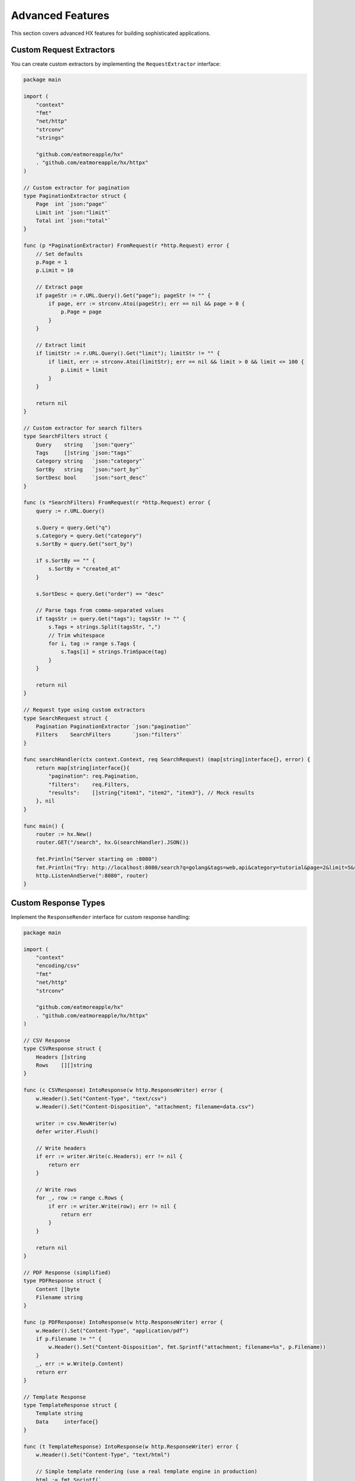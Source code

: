 Advanced Features
=================

This section covers advanced HX features for building sophisticated applications.

Custom Request Extractors
--------------------------

You can create custom extractors by implementing the ``RequestExtractor`` interface:

.. code-block:: go

   package main

   import (
       "context"
       "fmt"
       "net/http"
       "strconv"
       "strings"

       "github.com/eatmoreapple/hx"
       . "github.com/eatmoreapple/hx/httpx"
   )

   // Custom extractor for pagination
   type PaginationExtractor struct {
       Page  int `json:"page"`
       Limit int `json:"limit"`
       Total int `json:"total"`
   }

   func (p *PaginationExtractor) FromRequest(r *http.Request) error {
       // Set defaults
       p.Page = 1
       p.Limit = 10

       // Extract page
       if pageStr := r.URL.Query().Get("page"); pageStr != "" {
           if page, err := strconv.Atoi(pageStr); err == nil && page > 0 {
               p.Page = page
           }
       }

       // Extract limit
       if limitStr := r.URL.Query().Get("limit"); limitStr != "" {
           if limit, err := strconv.Atoi(limitStr); err == nil && limit > 0 && limit <= 100 {
               p.Limit = limit
           }
       }

       return nil
   }

   // Custom extractor for search filters
   type SearchFilters struct {
       Query    string   `json:"query"`
       Tags     []string `json:"tags"`
       Category string   `json:"category"`
       SortBy   string   `json:"sort_by"`
       SortDesc bool     `json:"sort_desc"`
   }

   func (s *SearchFilters) FromRequest(r *http.Request) error {
       query := r.URL.Query()

       s.Query = query.Get("q")
       s.Category = query.Get("category")
       s.SortBy = query.Get("sort_by")
       
       if s.SortBy == "" {
           s.SortBy = "created_at"
       }

       s.SortDesc = query.Get("order") == "desc"

       // Parse tags from comma-separated values
       if tagsStr := query.Get("tags"); tagsStr != "" {
           s.Tags = strings.Split(tagsStr, ",")
           // Trim whitespace
           for i, tag := range s.Tags {
               s.Tags[i] = strings.TrimSpace(tag)
           }
       }

       return nil
   }

   // Request type using custom extractors
   type SearchRequest struct {
       Pagination PaginationExtractor `json:"pagination"`
       Filters    SearchFilters       `json:"filters"`
   }

   func searchHandler(ctx context.Context, req SearchRequest) (map[string]interface{}, error) {
       return map[string]interface{}{
           "pagination": req.Pagination,
           "filters":    req.Filters,
           "results":    []string{"item1", "item2", "item3"}, // Mock results
       }, nil
   }

   func main() {
       router := hx.New()
       router.GET("/search", hx.G(searchHandler).JSON())

       fmt.Println("Server starting on :8080")
       fmt.Println("Try: http://localhost:8080/search?q=golang&tags=web,api&category=tutorial&page=2&limit=5&sort_by=title&order=desc")
       http.ListenAndServe(":8080", router)
   }

Custom Response Types
---------------------

Implement the ``ResponseRender`` interface for custom response handling:

.. code-block:: go

   package main

   import (
       "context"
       "encoding/csv"
       "fmt"
       "net/http"
       "strconv"

       "github.com/eatmoreapple/hx"
       . "github.com/eatmoreapple/hx/httpx"
   )

   // CSV Response
   type CSVResponse struct {
       Headers []string
       Rows    [][]string
   }

   func (c CSVResponse) IntoResponse(w http.ResponseWriter) error {
       w.Header().Set("Content-Type", "text/csv")
       w.Header().Set("Content-Disposition", "attachment; filename=data.csv")

       writer := csv.NewWriter(w)
       defer writer.Flush()

       // Write headers
       if err := writer.Write(c.Headers); err != nil {
           return err
       }

       // Write rows
       for _, row := range c.Rows {
           if err := writer.Write(row); err != nil {
               return err
           }
       }

       return nil
   }

   // PDF Response (simplified)
   type PDFResponse struct {
       Content []byte
       Filename string
   }

   func (p PDFResponse) IntoResponse(w http.ResponseWriter) error {
       w.Header().Set("Content-Type", "application/pdf")
       if p.Filename != "" {
           w.Header().Set("Content-Disposition", fmt.Sprintf("attachment; filename=%s", p.Filename))
       }
       _, err := w.Write(p.Content)
       return err
   }

   // Template Response
   type TemplateResponse struct {
       Template string
       Data     interface{}
   }

   func (t TemplateResponse) IntoResponse(w http.ResponseWriter) error {
       w.Header().Set("Content-Type", "text/html")
       
       // Simple template rendering (use a real template engine in production)
       html := fmt.Sprintf(`
       <!DOCTYPE html>
       <html>
       <head><title>%s</title></head>
       <body>
           <h1>%s</h1>
           <pre>%+v</pre>
       </body>
       </html>`, t.Template, t.Template, t.Data)
       
       _, err := w.Write([]byte(html))
       return err
   }

   func csvHandler(ctx context.Context, req Empty) (CSVResponse, error) {
       return CSVResponse{
           Headers: []string{"ID", "Name", "Email"},
           Rows: [][]string{
               {"1", "John Doe", "john@example.com"},
               {"2", "Jane Smith", "jane@example.com"},
               {"3", "Bob Johnson", "bob@example.com"},
           },
       }, nil
   }

   func pdfHandler(ctx context.Context, req Empty) (PDFResponse, error) {
       // Mock PDF content
       content := []byte("%PDF-1.4\n1 0 obj\n<<\n/Type /Catalog\n/Pages 2 0 R\n>>\nendobj\n...")
       return PDFResponse{
           Content:  content,
           Filename: "report.pdf",
       }, nil
   }

   func templateHandler(ctx context.Context, req Empty) (TemplateResponse, error) {
       return TemplateResponse{
           Template: "User Dashboard",
           Data: map[string]interface{}{
               "User": "John Doe",
               "Time": "2025-01-01 12:00:00",
           },
       }, nil
   }

   func main() {
       router := hx.New()

       router.GET("/export/csv", hx.R(func(ctx context.Context, req Empty) (ResponseRender, error) {
           return csvHandler(ctx, req)
       }))

       router.GET("/export/pdf", hx.R(func(ctx context.Context, req Empty) (ResponseRender, error) {
           return pdfHandler(ctx, req)
       }))

       router.GET("/dashboard", hx.R(func(ctx context.Context, req Empty) (ResponseRender, error) {
           return templateHandler(ctx, req)
       }))

       fmt.Println("Server starting on :8080")
       http.ListenAndServe(":8080", router)
   }

Advanced Middleware Patterns
-----------------------------

Rate Limiting Middleware
~~~~~~~~~~~~~~~~~~~~~~~~

.. code-block:: go

   package main

   import (
       "fmt"
       "net/http"
       "sync"
       "time"

       "github.com/eatmoreapple/hx"
   )

   type RateLimiter struct {
       requests map[string][]time.Time
       mutex    sync.Mutex
       limit    int
       window   time.Duration
   }

   func NewRateLimiter(limit int, window time.Duration) *RateLimiter {
       return &RateLimiter{
           requests: make(map[string][]time.Time),
           limit:    limit,
           window:   window,
       }
   }

   func (rl *RateLimiter) Middleware() hx.Middleware {
       return func(next hx.HandlerFunc) hx.HandlerFunc {
           return func(w http.ResponseWriter, r *http.Request) error {
               clientIP := r.RemoteAddr
               
               rl.mutex.Lock()
               defer rl.mutex.Unlock()

               now := time.Now()
               
               // Clean old requests
               if requests, exists := rl.requests[clientIP]; exists {
                   filtered := requests[:0]
                   for _, reqTime := range requests {
                       if now.Sub(reqTime) < rl.window {
                           filtered = append(filtered, reqTime)
                       }
                   }
                   rl.requests[clientIP] = filtered
               }

               // Check limit
               if len(rl.requests[clientIP]) >= rl.limit {
                   return fmt.Errorf("rate limit exceeded")
               }

               // Add current request
               rl.requests[clientIP] = append(rl.requests[clientIP], now)

               return next(w, r)
           }
       }
   }

Circuit Breaker Middleware
~~~~~~~~~~~~~~~~~~~~~~~~~~

.. code-block:: go

   package main

   import (
       "fmt"
       "net/http"
       "sync"
       "time"

       "github.com/eatmoreapple/hx"
   )

   type CircuitState int

   const (
       StateClosed CircuitState = iota
       StateOpen
       StateHalfOpen
   )

   type CircuitBreaker struct {
       maxFailures  int
       resetTimeout time.Duration
       state        CircuitState
       failures     int
       lastFailTime time.Time
       mutex        sync.Mutex
   }

   func NewCircuitBreaker(maxFailures int, resetTimeout time.Duration) *CircuitBreaker {
       return &CircuitBreaker{
           maxFailures:  maxFailures,
           resetTimeout: resetTimeout,
           state:        StateClosed,
       }
   }

   func (cb *CircuitBreaker) Middleware() hx.Middleware {
       return func(next hx.HandlerFunc) hx.HandlerFunc {
           return func(w http.ResponseWriter, r *http.Request) error {
               cb.mutex.Lock()
               
               // Check if we should reset
               if cb.state == StateOpen && time.Since(cb.lastFailTime) > cb.resetTimeout {
                   cb.state = StateHalfOpen
                   cb.failures = 0
               }

               // Reject if circuit is open
               if cb.state == StateOpen {
                   cb.mutex.Unlock()
                   return fmt.Errorf("circuit breaker is open")
               }

               cb.mutex.Unlock()

               // Execute request
               err := next(w, r)

               cb.mutex.Lock()
               defer cb.mutex.Unlock()

               if err != nil {
                   cb.failures++
                   cb.lastFailTime = time.Now()
                   
                   if cb.failures >= cb.maxFailures {
                       cb.state = StateOpen
                   }
               } else if cb.state == StateHalfOpen {
                   cb.state = StateClosed
                   cb.failures = 0
               }

               return err
           }
       }
   }

Request Context Enhancement
---------------------------

.. code-block:: go

   package main

   import (
       "context"
       "fmt"
       "net/http"
       "time"

       "github.com/eatmoreapple/hx"
       . "github.com/eatmoreapple/hx/httpx"
   )

   // Context keys
   type contextKey string

   const (
       requestIDKey contextKey = "request_id"
       userIDKey    contextKey = "user_id"
       traceIDKey   contextKey = "trace_id"
   )

   // Request ID middleware
   func requestIDMiddleware(next hx.HandlerFunc) hx.HandlerFunc {
       return func(w http.ResponseWriter, r *http.Request) error {
           requestID := r.Header.Get("X-Request-ID")
           if requestID == "" {
               requestID = fmt.Sprintf("%d", time.Now().UnixNano())
           }

           ctx := context.WithValue(r.Context(), requestIDKey, requestID)
           r = r.WithContext(ctx)

           w.Header().Set("X-Request-ID", requestID)

           return next(w, r)
       }
   }

   // User context middleware
   func userContextMiddleware(next hx.HandlerFunc) hx.HandlerFunc {
       return func(w http.ResponseWriter, r *http.Request) error {
           userID := r.Header.Get("X-User-ID")
           if userID != "" {
               ctx := context.WithValue(r.Context(), userIDKey, userID)
               r = r.WithContext(ctx)
           }

           return next(w, r)
       }
   }

   func contextHandler(ctx context.Context, req Empty) (map[string]interface{}, error) {
       response := make(map[string]interface{})

       if requestID := ctx.Value(requestIDKey); requestID != nil {
           response["request_id"] = requestID
       }

       if userID := ctx.Value(userIDKey); userID != nil {
           response["user_id"] = userID
       }

       response["message"] = "Context data extracted successfully"

       return response, nil
   }

   func main() {
       router := hx.New()

       router.Use(requestIDMiddleware, userContextMiddleware)
       router.GET("/context", hx.E(contextHandler).JSON())

       fmt.Println("Server starting on :8080")
       http.ListenAndServe(":8080", router)
   }

Request Validation
------------------

.. code-block:: go

   package main

   import (
       "context"
       "fmt"
       "net/http"
       "regexp"
       "strings"

       "github.com/eatmoreapple/hx"
       . "github.com/eatmoreapple/hx/httpx"
   )

   // Validation interface
   type Validator interface {
       Validate() error
   }

   // Validation middleware
   func validationMiddleware(next hx.HandlerFunc) hx.HandlerFunc {
       return func(w http.ResponseWriter, r *http.Request) error {
           // This middleware would need to be applied at the handler level
           // for access to the typed request
           return next(w, r)
       }
   }

   // User creation request with validation
   type CreateUserRequest struct {
       Name     string `json:"name" form:"name"`
       Email    string `json:"email" form:"email"`
       Password string `json:"password" form:"password"`
       Age      int    `json:"age" form:"age"`
   }

   func (r CreateUserRequest) Validate() error {
       var errors []string

       // Name validation
       if r.Name == "" {
           errors = append(errors, "name is required")
       } else if len(r.Name) < 2 {
           errors = append(errors, "name must be at least 2 characters")
       }

       // Email validation
       if r.Email == "" {
           errors = append(errors, "email is required")
       } else {
           emailRegex := regexp.MustCompile(`^[a-zA-Z0-9._%+-]+@[a-zA-Z0-9.-]+\.[a-zA-Z]{2,}$`)
           if !emailRegex.MatchString(r.Email) {
               errors = append(errors, "invalid email format")
           }
       }

       // Password validation
       if r.Password == "" {
           errors = append(errors, "password is required")
       } else if len(r.Password) < 8 {
           errors = append(errors, "password must be at least 8 characters")
       }

       // Age validation
       if r.Age < 0 || r.Age > 150 {
           errors = append(errors, "age must be between 0 and 150")
       }

       if len(errors) > 0 {
           return fmt.Errorf("validation errors: %s", strings.Join(errors, ", "))
       }

       return nil
   }

   func createUserHandler(ctx context.Context, req CreateUserRequest) (map[string]interface{}, error) {
       // Validate request
       if err := req.Validate(); err != nil {
           return nil, err
       }

       // Process valid request
       return map[string]interface{}{
           "message": "User created successfully",
           "user": map[string]interface{}{
               "name":  req.Name,
               "email": req.Email,
               "age":   req.Age,
           },
       }, nil
   }

   func main() {
       router := hx.New()

       router.POST("/users", hx.G(createUserHandler).JSON())

       fmt.Println("Server starting on :8080")
       fmt.Println("Test with: curl -X POST http://localhost:8080/users -H 'Content-Type: application/json' -d '{\"name\":\"John\",\"email\":\"john@example.com\",\"password\":\"password123\",\"age\":25}'")
       http.ListenAndServe(":8080", router)
   }

Database Integration
--------------------

.. code-block:: go

   package main

   import (
       "context"
       "database/sql"
       "fmt"
       "net/http"

       "github.com/eatmoreapple/hx"
       . "github.com/eatmoreapple/hx/httpx"
       _ "github.com/mattn/go-sqlite3" // SQLite driver
   )

   type User struct {
       ID    int    `json:"id" db:"id"`
       Name  string `json:"name" db:"name"`
       Email string `json:"email" db:"email"`
   }

   type UserService struct {
       db *sql.DB
   }

   func NewUserService(db *sql.DB) *UserService {
       return &UserService{db: db}
   }

   func (s *UserService) GetUser(id int) (*User, error) {
       user := &User{}
       err := s.db.QueryRow("SELECT id, name, email FROM users WHERE id = ?", id).
           Scan(&user.ID, &user.Name, &user.Email)
       if err != nil {
           return nil, err
       }
       return user, nil
   }

   func (s *UserService) CreateUser(name, email string) (*User, error) {
       result, err := s.db.Exec("INSERT INTO users (name, email) VALUES (?, ?)", name, email)
       if err != nil {
           return nil, err
       }

       id, err := result.LastInsertId()
       if err != nil {
           return nil, err
       }

       return &User{
           ID:    int(id),
           Name:  name,
           Email: email,
       }, nil
   }

   // Dependency injection middleware
   func serviceMiddleware(userService *UserService) hx.Middleware {
       return func(next hx.HandlerFunc) hx.HandlerFunc {
           return func(w http.ResponseWriter, r *http.Request) error {
               ctx := context.WithValue(r.Context(), "userService", userService)
               r = r.WithContext(ctx)
               return next(w, r)
           }
       }
   }

   type UserIDExtractor string
   func (u UserIDExtractor) ValueName() string { return "id" }

   type GetUserRequest struct {
       ID FromPath[UserIDExtractor] `json:"id"`
   }

   type CreateUserRequest struct {
       Name  string `json:"name" form:"name"`
       Email string `json:"email" form:"email"`
   }

   func getUserHandler(ctx context.Context, req GetUserRequest) (*User, error) {
       userService := ctx.Value("userService").(*UserService)
       
       id := 0 // Convert string to int (simplified)
       fmt.Sscanf(string(req.ID), "%d", &id)
       
       return userService.GetUser(id)
   }

   func createUserHandler(ctx context.Context, req CreateUserRequest) (*User, error) {
       userService := ctx.Value("userService").(*UserService)
       return userService.CreateUser(req.Name, req.Email)
   }

   func main() {
       // Initialize database
       db, err := sql.Open("sqlite3", ":memory:")
       if err != nil {
           panic(err)
       }
       defer db.Close()

       // Create table
       _, err = db.Exec(`
           CREATE TABLE users (
               id INTEGER PRIMARY KEY AUTOINCREMENT,
               name TEXT NOT NULL,
               email TEXT NOT NULL UNIQUE
           )
       `)
       if err != nil {
           panic(err)
       }

       userService := NewUserService(db)

       router := hx.New()
       router.Use(serviceMiddleware(userService))

       router.GET("/users/{id}", hx.G(getUserHandler).JSON())
       router.POST("/users", hx.G(createUserHandler).JSON())

       fmt.Println("Server starting on :8080")
       http.ListenAndServe(":8080", router)
   }